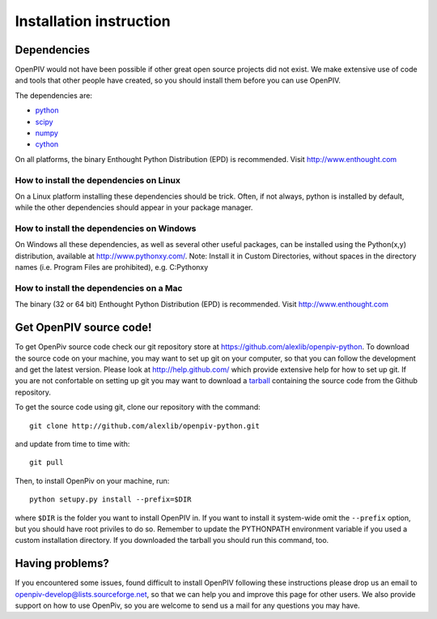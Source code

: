 .. _installation_instruction:

========================
Installation instruction
========================

.. _dependencies:

Dependencies
============

OpenPIV would not have been possible if other great open source projects did not
exist. We make extensive use of code and tools that other people have created, so 
you should install them before you can use OpenPIV.

The dependencies are:

* `python <http://python.org/>`_
* `scipy <http://numpy.scipy.org/>`_
* `numpy <http://www.scipy.org/>`_
* `cython <http://cython.org/>`_

On all platforms, the binary Enthought Python Distribution (EPD) is recommended. 
Visit http://www.enthought.com

How to install the dependencies on Linux
^^^^^^^^^^^^^^^^^^^^^^^^^^^^^^^^^^^^^^^^
On a Linux platform installing these dependencies should be trick. Often, if not always, 
python is installed by default, while the other dependencies should appear in your package
manager.

How to install the dependencies on Windows
^^^^^^^^^^^^^^^^^^^^^^^^^^^^^^^^^^^^^^^^^^
On Windows all these dependencies, as well as several other useful packages, can be installed
using the Python(x,y) distribution, available at http://www.pythonxy.com/. Note: Install it in Custom Directories, 
without spaces in the directory names (i.e. Program Files are prohibited), e.g. C:\Pythonxy\


How to install the dependencies on a Mac
^^^^^^^^^^^^^^^^^^^^^^^^^^^^^^^^^^^^^^^^
The binary (32 or 64 bit) Enthought Python Distribution (EPD) is recommended.  Visit http://www.enthought.com 


Get OpenPIV source code!
========================
To get OpenPiv source code check our git repository store at `<https://github.com/alexlib/openpiv-python>`_. To download the source code on your machine, you may want to set up git on your computer, so that you can follow the development and get the latest version.  Please look at http://help.github.com/ which provide extensive help for how to set up git. If you are not confortable on setting up git you may want to download a `tarball <https://github.com/alexlib/openpiv-python/downloads>`_ containing the source code from the Github repository. 

To get the source code using git, clone our repository with the command::

    git clone http://github.com/alexlib/openpiv-python.git

and update from time to time with::

    git pull

Then, to install OpenPiv on your machine, run::
    
    python setupy.py install --prefix=$DIR
    
where ``$DIR`` is the folder you want to install OpenPIV in. If you want to install it system-wide omit the ``--prefix`` option, but you should have root priviles to do so. Remember to update the PYTHONPATH environment variable if you used a custom installation directory. If you downloaded the tarball you should run this command, too.

Having problems?
================
If you encountered some issues, found difficult to install OpenPIV following these instructions
please drop us an email to openpiv-develop@lists.sourceforge.net, so that we can help you and 
improve this page for other users. We also provide support on how to use OpenPiv, so you are welcome to send us a mail for any questions you may have.





